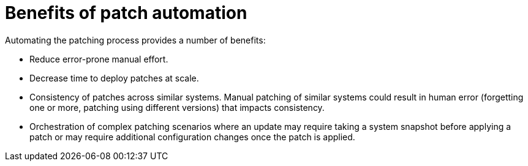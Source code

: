 // Module included in the following assemblies:
// downstream/assemblies/assembly-aap-security-use-cases.adoc

[id="con-patch-automation_{context}"]

= Benefits of patch automation

[role="_abstract"]

Automating the patching process provides a number of benefits:

* Reduce error-prone manual effort.
* Decrease time to deploy patches at scale.
* Consistency of patches across similar systems.  Manual patching of similar systems could result in human error (forgetting one or more, patching using different versions) that impacts consistency.
* Orchestration of complex patching scenarios where an update may require taking a system snapshot before applying a patch or may require additional configuration changes once the patch is applied.   

////
could use some expansion here
////


